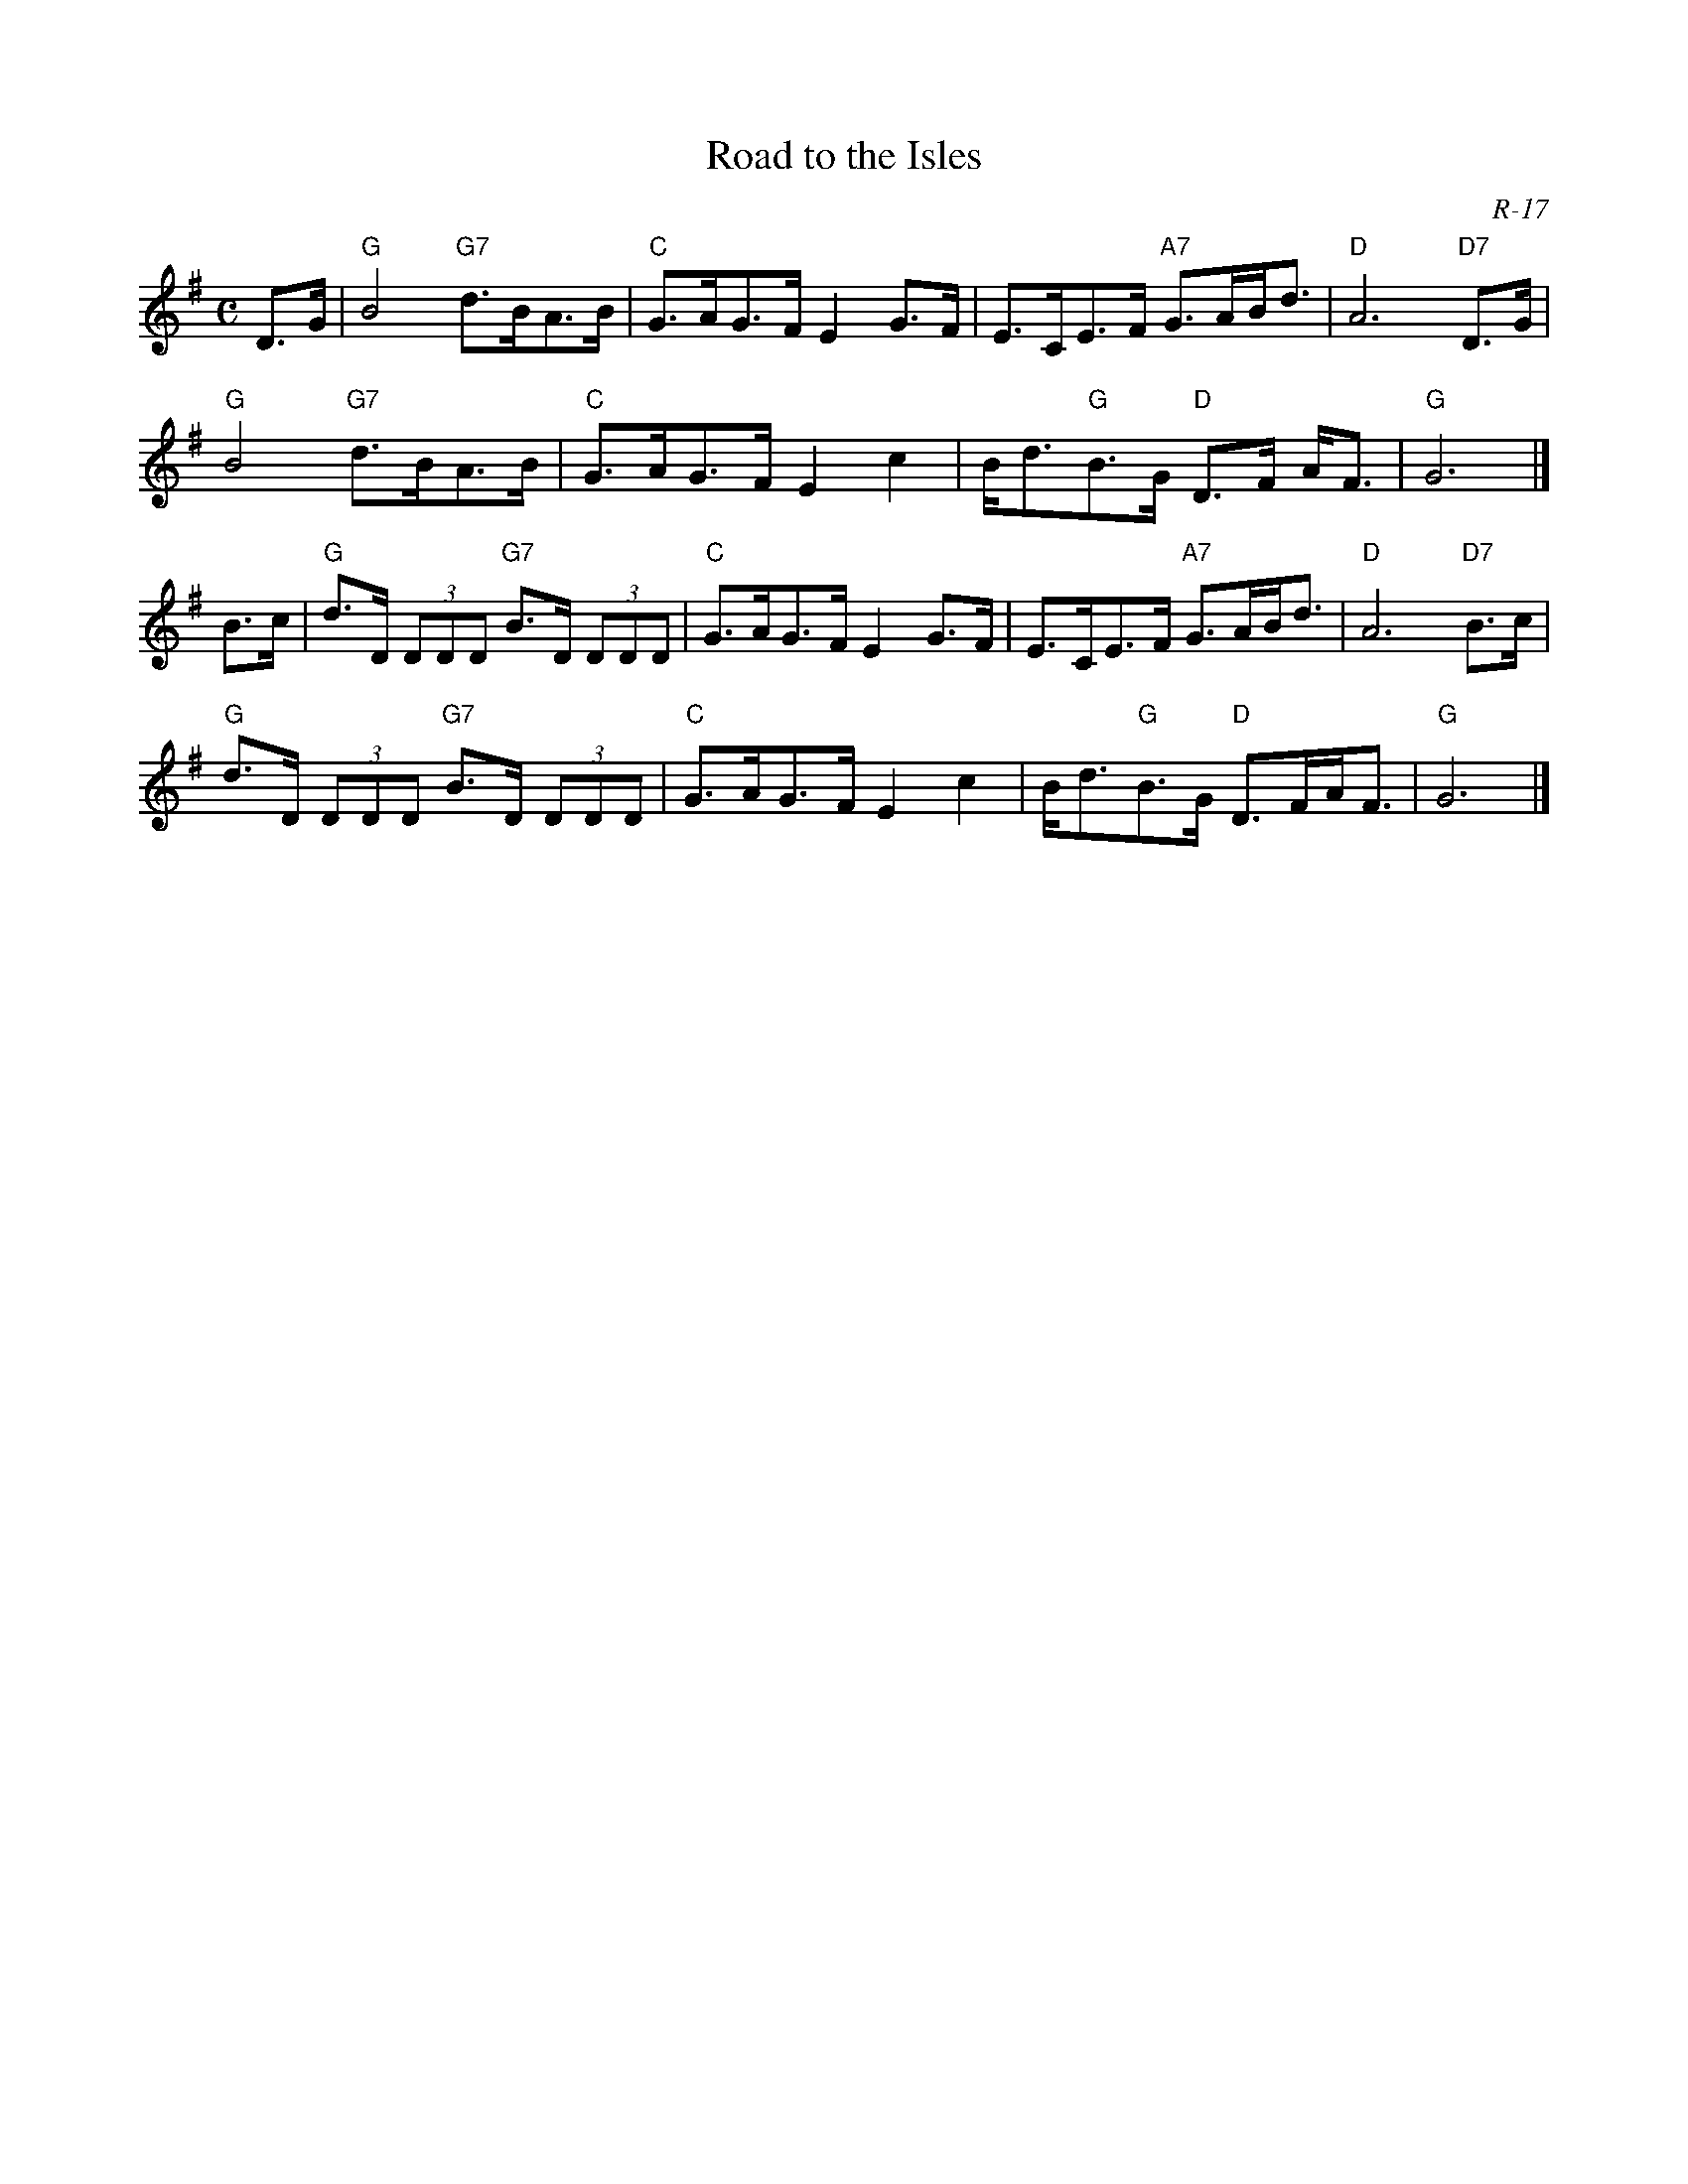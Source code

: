 X:1
T: Road to the Isles
C: R-17
M: C
Z:
R: strathspey
K: G
D>G| "G"B4 "G7"d>BA>B| "C"G>AG>F E2G>F| E>CE>F "A7"G>AB<d| "D"A6 "D7"D>G|
     "G"B4 "G7"d>BA>B| "C"G>AG>F E2c2| B<d"G"B>G "D"D>F A<F| "G"G6|]
\
B>c| "G"d>D (3DDD "G7"B>D (3DDD| "C"G>AG>F E2G>F| E>CE>F "A7"G>AB<d| "D"A6 "D7"B>c|
     "G"d>D (3DDD "G7"B>D (3DDD| "C"G>AG>F E2c2| B<d"G"B>G "D"D>FA<F| "G"G6 |]
%
